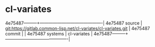 * cl-variates



4e75487---------+-------------------------------------------|
4e75487 source  | git:https://gitlab.common-lisp.net/cl-variates/cl-variates.git   |
4e75487 commit  |   |
4e75487 systems | cl-variates |
4e75487---------+-------------------------------------------|

